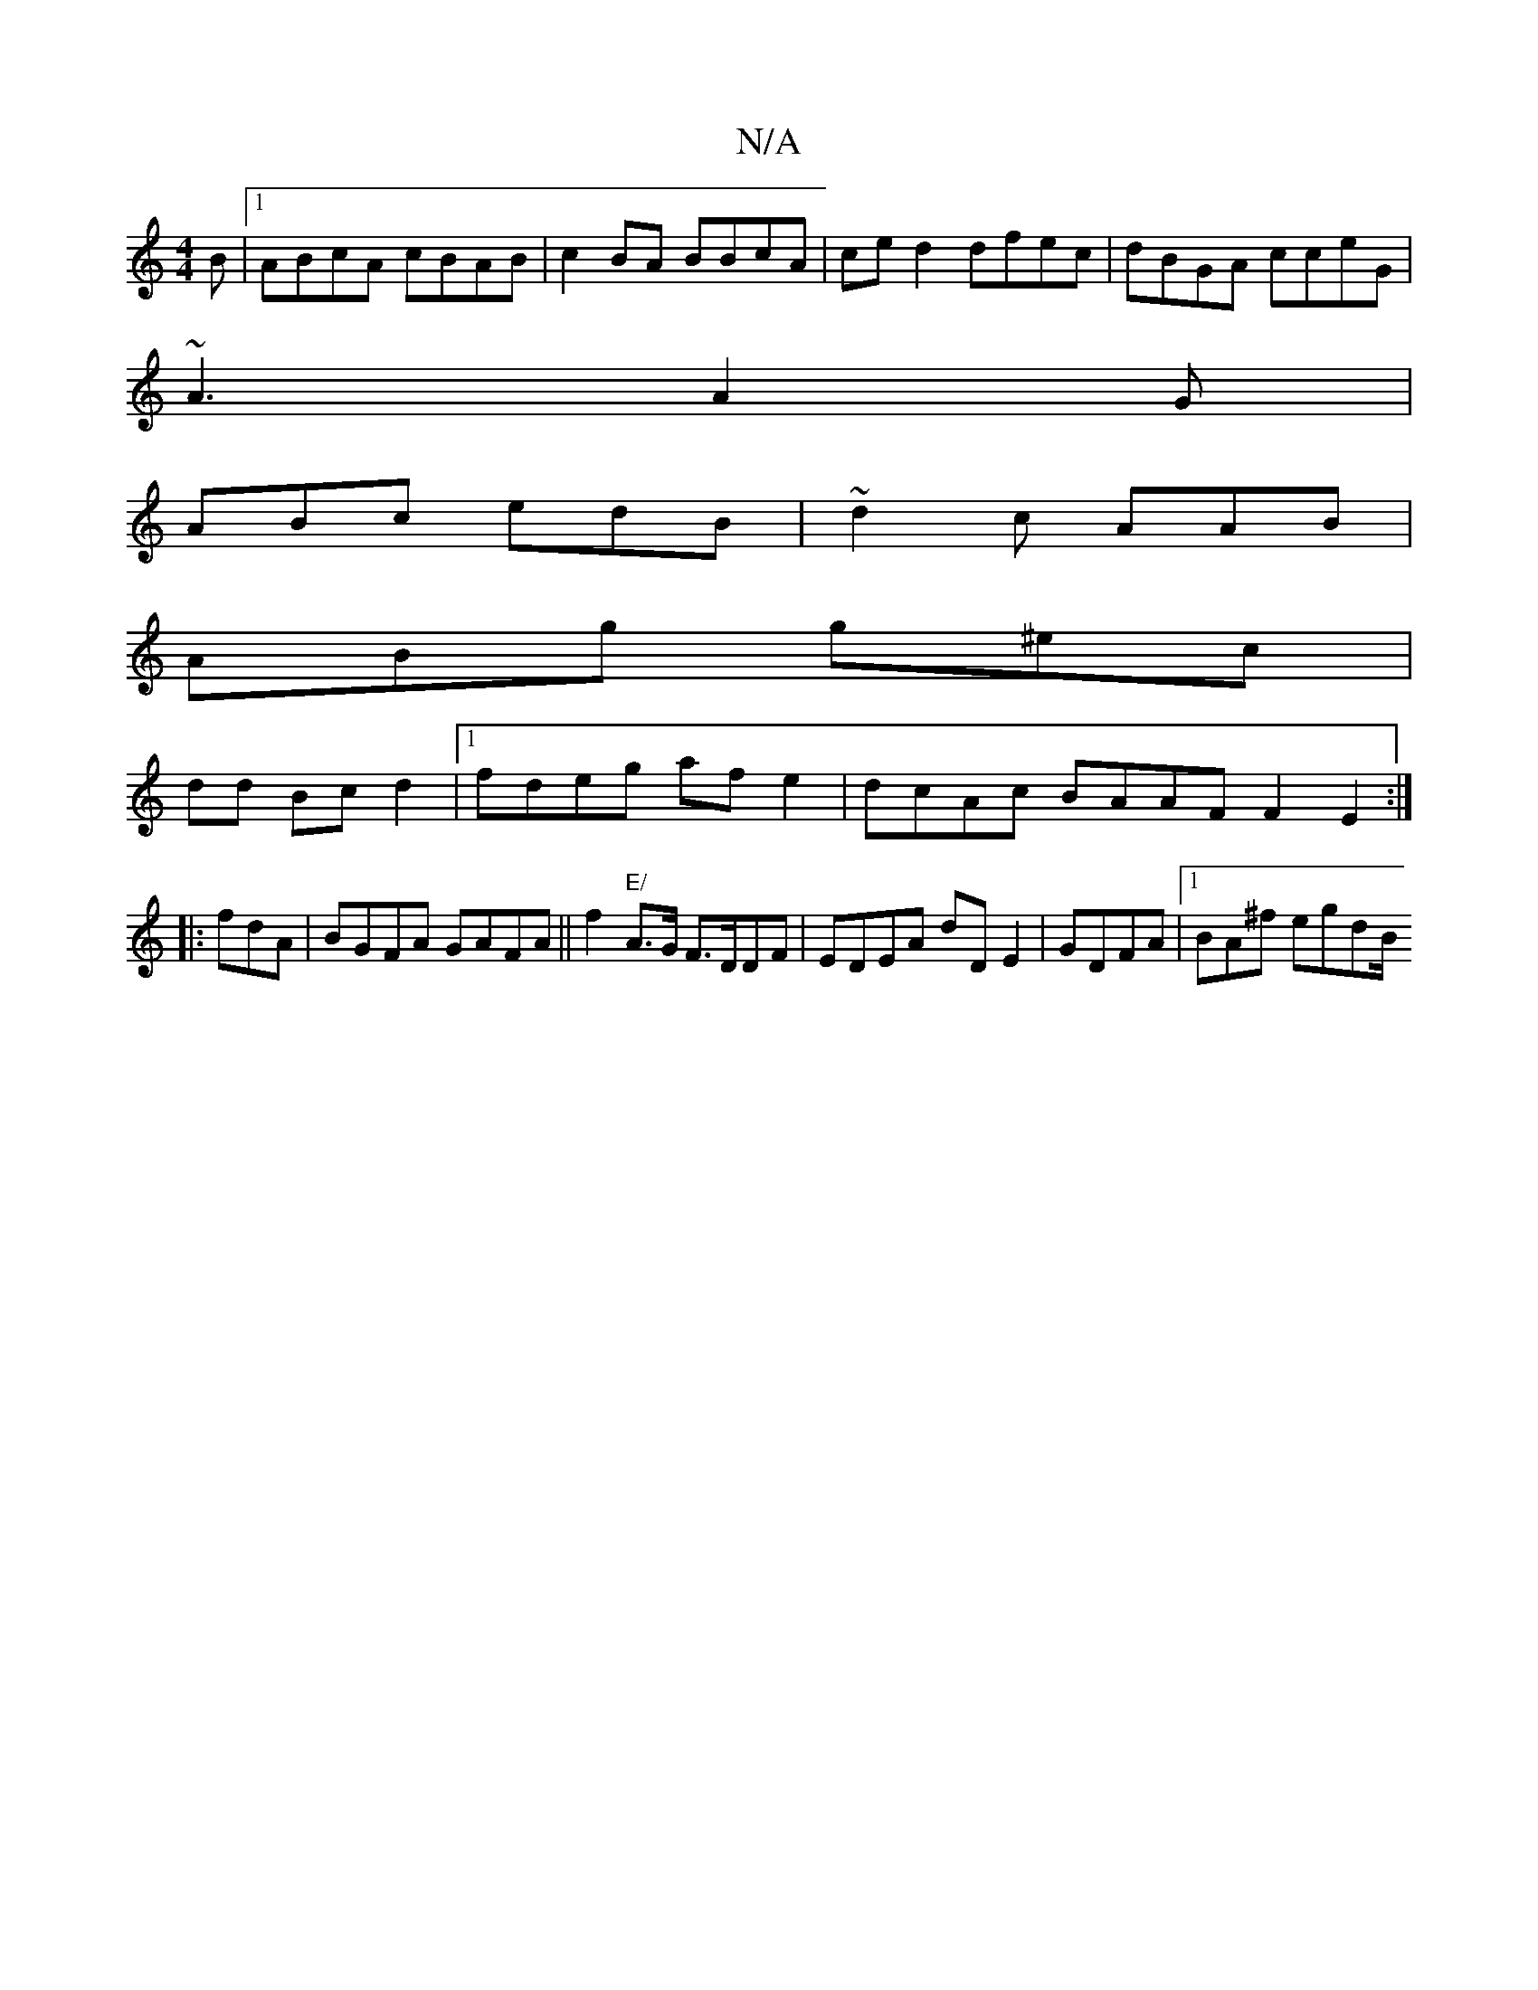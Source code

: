 X:1
T:N/A
M:4/4
R:N/A
K:Cmajor
B|1 ABcA cBAB|c2BA BBcA | ce d2 dfec|dBGA cceG | 
~A3 A2G|
ABc edB | ~d2c AAB |
ABg g^ec |
dd Bc d2|1 fdeg afe2|dcAc BAAF F2-E2 :|
|:fdA | BGFA GAFA || f2 "E/"A>G F>DDF | EDEA dD E2|GDFA |1 BA^f egdB/
